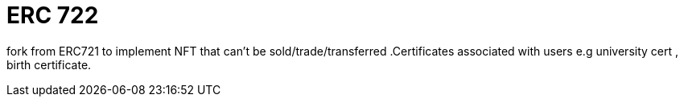 = ERC 722

[.readme-notice]

fork from ERC721 to implement NFT that can't be sold/trade/transferred .Certificates  associated with users e.g university cert , birth certificate. 
